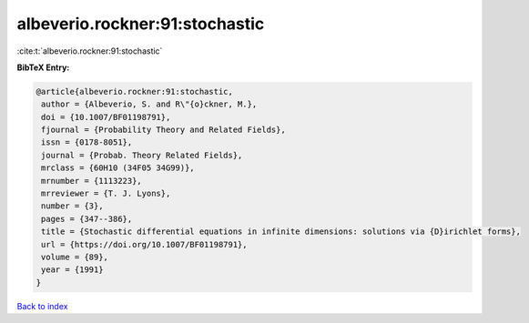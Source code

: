 albeverio.rockner:91:stochastic
===============================

:cite:t:`albeverio.rockner:91:stochastic`

**BibTeX Entry:**

.. code-block:: bibtex

   @article{albeverio.rockner:91:stochastic,
    author = {Albeverio, S. and R\"{o}ckner, M.},
    doi = {10.1007/BF01198791},
    fjournal = {Probability Theory and Related Fields},
    issn = {0178-8051},
    journal = {Probab. Theory Related Fields},
    mrclass = {60H10 (34F05 34G99)},
    mrnumber = {1113223},
    mrreviewer = {T. J. Lyons},
    number = {3},
    pages = {347--386},
    title = {Stochastic differential equations in infinite dimensions: solutions via {D}irichlet forms},
    url = {https://doi.org/10.1007/BF01198791},
    volume = {89},
    year = {1991}
   }

`Back to index <../By-Cite-Keys.rst>`_
